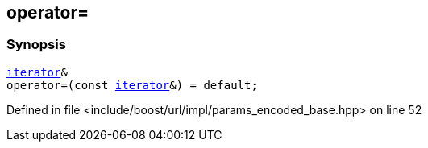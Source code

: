 :relfileprefix: ../../../../
[#7E666A6BC2C3B30C7810BF9ABEFD046A772C118E]
== operator=



=== Synopsis

[source,cpp,subs="verbatim,macros,-callouts"]
----
xref:reference/boost/urls/params_encoded_base/iterator.adoc[iterator]&
operator=(const xref:reference/boost/urls/params_encoded_base/iterator.adoc[iterator]&) = default;
----

Defined in file <include/boost/url/impl/params_encoded_base.hpp> on line 52

